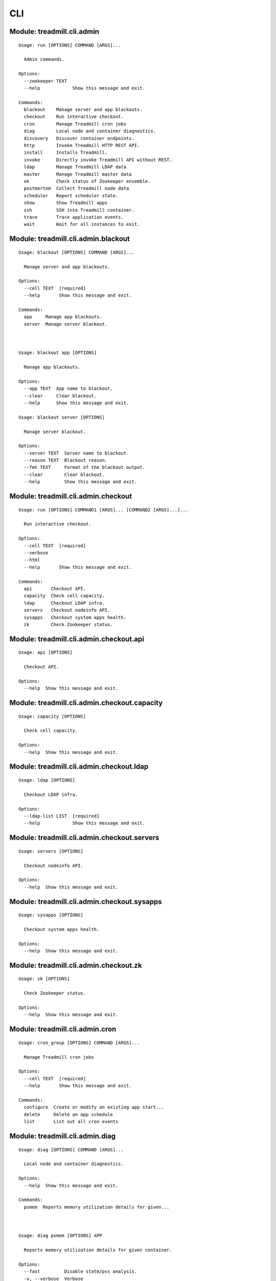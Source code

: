 .. AUTO-GENERATED FILE - DO NOT EDIT!! Use `make cli_docs`.
==============================================================
CLI
==============================================================

^^^^^^^^^^^^^^^^^^^^^^^^^^^^^^^^^^^^^^^^^^^^^^^^^^^^^^^^^^^^^^^^^^^^^^^^
Module: treadmill.cli.admin
^^^^^^^^^^^^^^^^^^^^^^^^^^^^^^^^^^^^^^^^^^^^^^^^^^^^^^^^^^^^^^^^^^^^^^^^
::

		Usage: run [OPTIONS] COMMAND [ARGS]...
		
		  Admin commands.
		
		Options:
		  --zookeeper TEXT
		  --help            Show this message and exit.
		
		Commands:
		  blackout    Manage server and app blackouts.
		  checkout    Run interactive checkout.
		  cron        Manage Treadmill cron jobs
		  diag        Local node and container diagnostics.
		  discovery   Discover container endpoints.
		  http        Invoke Treadmill HTTP REST API.
		  install     Installs Treadmill.
		  invoke      Directly invoke Treadmill API without REST.
		  ldap        Manage Treadmill LDAP data
		  master      Manage Treadmill master data
		  ok          Check status of Zookeeper ensemble.
		  postmortem  Collect Treadmill node data
		  scheduler   Report scheduler state.
		  show        Show Treadmill apps
		  ssh         SSH into Treadmill container.
		  trace       Trace application events.
		  wait        Wait for all instances to exit.

^^^^^^^^^^^^^^^^^^^^^^^^^^^^^^^^^^^^^^^^^^^^^^^^^^^^^^^^^^^^^^^^^^^^^^^^
Module: treadmill.cli.admin.blackout
^^^^^^^^^^^^^^^^^^^^^^^^^^^^^^^^^^^^^^^^^^^^^^^^^^^^^^^^^^^^^^^^^^^^^^^^
::

		Usage: blackout [OPTIONS] COMMAND [ARGS]...
		
		  Manage server and app blackouts.
		
		Options:
		  --cell TEXT  [required]
		  --help       Show this message and exit.
		
		Commands:
		  app     Manage app blackouts.
		  server  Manage server blackout.



		Usage: blackout app [OPTIONS]
		
		  Manage app blackouts.
		
		Options:
		  --app TEXT  App name to blackout.
		  --clear     Clear blackout.
		  --help      Show this message and exit.

		Usage: blackout server [OPTIONS]
		
		  Manage server blackout.
		
		Options:
		  --server TEXT  Server name to blackout.
		  --reason TEXT  Blackout reason.
		  --fmt TEXT     Format of the blackout output.
		  --clear        Clear blackout.
		  --help         Show this message and exit.

^^^^^^^^^^^^^^^^^^^^^^^^^^^^^^^^^^^^^^^^^^^^^^^^^^^^^^^^^^^^^^^^^^^^^^^^
Module: treadmill.cli.admin.checkout
^^^^^^^^^^^^^^^^^^^^^^^^^^^^^^^^^^^^^^^^^^^^^^^^^^^^^^^^^^^^^^^^^^^^^^^^
::

		Usage: run [OPTIONS] COMMAND1 [ARGS]... [COMMAND2 [ARGS]...]...
		
		  Run interactive checkout.
		
		Options:
		  --cell TEXT  [required]
		  --verbose
		  --html
		  --help       Show this message and exit.
		
		Commands:
		  api       Checkout API.
		  capacity  Check cell capacity.
		  ldap      Checkout LDAP infra.
		  servers   Checkout nodeinfo API.
		  sysapps   Checkout system apps health.
		  zk        Check Zookeeper status.

^^^^^^^^^^^^^^^^^^^^^^^^^^^^^^^^^^^^^^^^^^^^^^^^^^^^^^^^^^^^^^^^^^^^^^^^
Module: treadmill.cli.admin.checkout.api
^^^^^^^^^^^^^^^^^^^^^^^^^^^^^^^^^^^^^^^^^^^^^^^^^^^^^^^^^^^^^^^^^^^^^^^^
::

		Usage: api [OPTIONS]
		
		  Checkout API.
		
		Options:
		  --help  Show this message and exit.

^^^^^^^^^^^^^^^^^^^^^^^^^^^^^^^^^^^^^^^^^^^^^^^^^^^^^^^^^^^^^^^^^^^^^^^^
Module: treadmill.cli.admin.checkout.capacity
^^^^^^^^^^^^^^^^^^^^^^^^^^^^^^^^^^^^^^^^^^^^^^^^^^^^^^^^^^^^^^^^^^^^^^^^
::

		Usage: capacity [OPTIONS]
		
		  Check cell capacity.
		
		Options:
		  --help  Show this message and exit.

^^^^^^^^^^^^^^^^^^^^^^^^^^^^^^^^^^^^^^^^^^^^^^^^^^^^^^^^^^^^^^^^^^^^^^^^
Module: treadmill.cli.admin.checkout.ldap
^^^^^^^^^^^^^^^^^^^^^^^^^^^^^^^^^^^^^^^^^^^^^^^^^^^^^^^^^^^^^^^^^^^^^^^^
::

		Usage: ldap [OPTIONS]
		
		  Checkout LDAP infra.
		
		Options:
		  --ldap-list LIST  [required]
		  --help            Show this message and exit.

^^^^^^^^^^^^^^^^^^^^^^^^^^^^^^^^^^^^^^^^^^^^^^^^^^^^^^^^^^^^^^^^^^^^^^^^
Module: treadmill.cli.admin.checkout.servers
^^^^^^^^^^^^^^^^^^^^^^^^^^^^^^^^^^^^^^^^^^^^^^^^^^^^^^^^^^^^^^^^^^^^^^^^
::

		Usage: servers [OPTIONS]
		
		  Checkout nodeinfo API.
		
		Options:
		  --help  Show this message and exit.

^^^^^^^^^^^^^^^^^^^^^^^^^^^^^^^^^^^^^^^^^^^^^^^^^^^^^^^^^^^^^^^^^^^^^^^^
Module: treadmill.cli.admin.checkout.sysapps
^^^^^^^^^^^^^^^^^^^^^^^^^^^^^^^^^^^^^^^^^^^^^^^^^^^^^^^^^^^^^^^^^^^^^^^^
::

		Usage: sysapps [OPTIONS]
		
		  Checkout system apps health.
		
		Options:
		  --help  Show this message and exit.

^^^^^^^^^^^^^^^^^^^^^^^^^^^^^^^^^^^^^^^^^^^^^^^^^^^^^^^^^^^^^^^^^^^^^^^^
Module: treadmill.cli.admin.checkout.zk
^^^^^^^^^^^^^^^^^^^^^^^^^^^^^^^^^^^^^^^^^^^^^^^^^^^^^^^^^^^^^^^^^^^^^^^^
::

		Usage: zk [OPTIONS]
		
		  Check Zookeeper status.
		
		Options:
		  --help  Show this message and exit.

^^^^^^^^^^^^^^^^^^^^^^^^^^^^^^^^^^^^^^^^^^^^^^^^^^^^^^^^^^^^^^^^^^^^^^^^
Module: treadmill.cli.admin.cron
^^^^^^^^^^^^^^^^^^^^^^^^^^^^^^^^^^^^^^^^^^^^^^^^^^^^^^^^^^^^^^^^^^^^^^^^
::

		Usage: cron_group [OPTIONS] COMMAND [ARGS]...
		
		  Manage Treadmill cron jobs
		
		Options:
		  --cell TEXT  [required]
		  --help       Show this message and exit.
		
		Commands:
		  configure  Create or modify an existing app start...
		  delete     Delete an app schedule
		  list       List out all cron events



^^^^^^^^^^^^^^^^^^^^^^^^^^^^^^^^^^^^^^^^^^^^^^^^^^^^^^^^^^^^^^^^^^^^^^^^
Module: treadmill.cli.admin.diag
^^^^^^^^^^^^^^^^^^^^^^^^^^^^^^^^^^^^^^^^^^^^^^^^^^^^^^^^^^^^^^^^^^^^^^^^
::

		Usage: diag [OPTIONS] COMMAND [ARGS]...
		
		  Local node and container diagnostics.
		
		Options:
		  --help  Show this message and exit.
		
		Commands:
		  psmem  Reports memory utilization details for given...



		Usage: diag psmem [OPTIONS] APP
		
		  Reports memory utilization details for given container.
		
		Options:
		  --fast         Disable statm/pss analysis.
		  -v, --verbose  Verbose
		  --percent
		  --help         Show this message and exit.

^^^^^^^^^^^^^^^^^^^^^^^^^^^^^^^^^^^^^^^^^^^^^^^^^^^^^^^^^^^^^^^^^^^^^^^^
Module: treadmill.cli.admin.discovery
^^^^^^^^^^^^^^^^^^^^^^^^^^^^^^^^^^^^^^^^^^^^^^^^^^^^^^^^^^^^^^^^^^^^^^^^
::

		Usage: top [OPTIONS] APP [ENDPOINT]
		
		  Discover container endpoints.
		
		Options:
		  --cell TEXT       [required]
		  --zookeeper TEXT
		  --watch
		  --check-state
		  --separator TEXT
		  --help            Show this message and exit.

^^^^^^^^^^^^^^^^^^^^^^^^^^^^^^^^^^^^^^^^^^^^^^^^^^^^^^^^^^^^^^^^^^^^^^^^
Module: treadmill.cli.admin.http
^^^^^^^^^^^^^^^^^^^^^^^^^^^^^^^^^^^^^^^^^^^^^^^^^^^^^^^^^^^^^^^^^^^^^^^^
::

		Usage: top [OPTIONS] COMMAND [ARGS]...
		
		  Invoke Treadmill HTTP REST API.
		
		Options:
		  --cell TEXT           [required]
		  --api TEXT            API url to use.
		  --outfmt [json|yaml]
		  --help                Show this message and exit.
		
		Commands:
		  delete  REST DELETE request.
		  get     REST GET request.
		  post    REST POST request.
		  put     REST PUT request.



		Usage: top delete [OPTIONS] PATH
		
		  REST DELETE request.
		
		Options:
		  --help  Show this message and exit.

		Usage: top get [OPTIONS] PATH
		
		  REST GET request.
		
		Options:
		  --help  Show this message and exit.

		Usage: top post [OPTIONS] PATH PAYLOAD
		
		  REST POST request.
		
		Options:
		  --help  Show this message and exit.

		Usage: top put [OPTIONS] PATH PAYLOAD
		
		  REST PUT request.
		
		Options:
		  --help  Show this message and exit.

^^^^^^^^^^^^^^^^^^^^^^^^^^^^^^^^^^^^^^^^^^^^^^^^^^^^^^^^^^^^^^^^^^^^^^^^
Module: treadmill.cli.admin.install
^^^^^^^^^^^^^^^^^^^^^^^^^^^^^^^^^^^^^^^^^^^^^^^^^^^^^^^^^^^^^^^^^^^^^^^^
::

		Usage: install [OPTIONS] COMMAND [ARGS]...
		
		  Installs Treadmill.
		
		Options:
		  --install-dir TEXT          Target installation directory.  [required]
		  --cell TEXT                 [required]
		  --config PATH
		  --override KEY/VALUE PAIRS
		  --help                      Show this message and exit.
		
		Commands:
		  haproxy    Installs Treadmill haproxy.
		  master     Installs Treadmill master.
		  node       Installs Treadmill node.
		  openldap   Installs Treadmill Openldap server.
		  spawn      Installs Treadmill spawn.
		  zookeeper  Installs Treadmill master.

^^^^^^^^^^^^^^^^^^^^^^^^^^^^^^^^^^^^^^^^^^^^^^^^^^^^^^^^^^^^^^^^^^^^^^^^
Module: treadmill.cli.admin.install.haproxy
^^^^^^^^^^^^^^^^^^^^^^^^^^^^^^^^^^^^^^^^^^^^^^^^^^^^^^^^^^^^^^^^^^^^^^^^
::

		Usage: haproxy [OPTIONS]
		
		  Installs Treadmill haproxy.
		
		Options:
		  --run / --no-run
		  --help            Show this message and exit.

^^^^^^^^^^^^^^^^^^^^^^^^^^^^^^^^^^^^^^^^^^^^^^^^^^^^^^^^^^^^^^^^^^^^^^^^
Module: treadmill.cli.admin.install.master
^^^^^^^^^^^^^^^^^^^^^^^^^^^^^^^^^^^^^^^^^^^^^^^^^^^^^^^^^^^^^^^^^^^^^^^^
::

		Usage: master [OPTIONS]
		
		  Installs Treadmill master.
		
		Options:
		  --run / --no-run
		  --master-id [1|2|3]  [required]
		  --ldap-pwd TEXT      LDAP password (clear text of path to file).
		  --help               Show this message and exit.

^^^^^^^^^^^^^^^^^^^^^^^^^^^^^^^^^^^^^^^^^^^^^^^^^^^^^^^^^^^^^^^^^^^^^^^^
Module: treadmill.cli.admin.install.node
^^^^^^^^^^^^^^^^^^^^^^^^^^^^^^^^^^^^^^^^^^^^^^^^^^^^^^^^^^^^^^^^^^^^^^^^
::

		Usage: node [OPTIONS]
		
		  Installs Treadmill node.
		
		Options:
		  --run / --no-run
		  --help            Show this message and exit.

^^^^^^^^^^^^^^^^^^^^^^^^^^^^^^^^^^^^^^^^^^^^^^^^^^^^^^^^^^^^^^^^^^^^^^^^
Module: treadmill.cli.admin.install.openldap
^^^^^^^^^^^^^^^^^^^^^^^^^^^^^^^^^^^^^^^^^^^^^^^^^^^^^^^^^^^^^^^^^^^^^^^^
::

		Usage: openldap [OPTIONS]
		
		  Installs Treadmill Openldap server.
		
		Options:
		  --gssapi            use gssapi auth.
		  -p, --rootpw TEXT   password hash, generated by slappass -s <pwd>.
		  -o, --owner TEXT    root user.
		  -s, --suffix TEXT   suffix (e.g dc=example,dc=com).  [required]
		  -u, --uri TEXT      uri, e.g: ldap://...:20389  [required]
		  -m, --masters LIST  list of masters.
		  --run / --no-run
		  --help              Show this message and exit.

^^^^^^^^^^^^^^^^^^^^^^^^^^^^^^^^^^^^^^^^^^^^^^^^^^^^^^^^^^^^^^^^^^^^^^^^
Module: treadmill.cli.admin.install.spawn
^^^^^^^^^^^^^^^^^^^^^^^^^^^^^^^^^^^^^^^^^^^^^^^^^^^^^^^^^^^^^^^^^^^^^^^^
::

		Usage: spawn [OPTIONS]
		
		  Installs Treadmill spawn.
		
		Options:
		  --run / --no-run
		  --treadmill-id TEXT  Treadmill admin user.
		  --help               Show this message and exit.

^^^^^^^^^^^^^^^^^^^^^^^^^^^^^^^^^^^^^^^^^^^^^^^^^^^^^^^^^^^^^^^^^^^^^^^^
Module: treadmill.cli.admin.install.zookeeper
^^^^^^^^^^^^^^^^^^^^^^^^^^^^^^^^^^^^^^^^^^^^^^^^^^^^^^^^^^^^^^^^^^^^^^^^
::

		Usage: zookeeper [OPTIONS]
		
		  Installs Treadmill master.
		
		Options:
		  --run / --no-run
		  --master-id [1|2|3]  [required]
		  --help               Show this message and exit.

^^^^^^^^^^^^^^^^^^^^^^^^^^^^^^^^^^^^^^^^^^^^^^^^^^^^^^^^^^^^^^^^^^^^^^^^
Module: treadmill.cli.admin.invoke
^^^^^^^^^^^^^^^^^^^^^^^^^^^^^^^^^^^^^^^^^^^^^^^^^^^^^^^^^^^^^^^^^^^^^^^^
::

		Usage: invoke [OPTIONS] COMMAND [ARGS]...
		
		  Directly invoke Treadmill API without REST.
		
		Options:
		  --authz TEXT
		  --cell TEXT   [required]
		  --help        Show this message and exit.
		
		Commands:
		  allocation      Treadmill Allocation REST api.
		  api_lookup      Treadmill API lookup API.
		  app             Treadmill App REST api.
		  app_group       Treadmill AppGroup REST api.
		  app_monitor     Treadmill AppMonitor REST api.
		  cell            Treadmill Cell REST api.
		  cloud_host      Treadmill Cloud Host REST API.
		  cron            Treadmill Cron REST api.
		  dns             Treadmill DNS REST api.
		  identity_group  Treadmill Identity Group REST api.
		  instance        Treadmill Instance REST api.
		  local           Treadmill Local REST api.
		  nodeinfo        Treadmill Local REST api.
		  server          Treadmill Server REST api.
		  tenant          Treadmill Tenant REST api.



		Usage: invoke allocation [OPTIONS] COMMAND [ARGS]...
		
		  Treadmill Allocation REST api.
		
		Options:
		  --help  Show this message and exit.
		
		Commands:
		  assignment   Assignment API.
		  create       Create allocation.
		  delete       Delete allocation.
		  get          Get allocation configuration.
		  list         List allocations.
		  reservation  Reservation API.
		  update       Update allocation.

		Usage: invoke api_lookup [OPTIONS] COMMAND [ARGS]...
		
		  Treadmill API lookup API.
		
		Options:
		  --help  Show this message and exit.
		
		Commands:
		  adminapi  Treadmill Admin API Lookup API
		  cellapi   Treadmill Cell API Lookup API
		  get       No get method
		  list      Constructs a command handler.
		  stateapi  Treadmill State API Lookup API
		  wsapi     Treadmill WS API Lookup API

		Usage: invoke app [OPTIONS] COMMAND [ARGS]...
		
		  Treadmill App REST api.
		
		Options:
		  --help  Show this message and exit.
		
		Commands:
		  create  Create (configure) application.
		  delete  Delete configured application.
		  get     Get application configuration.
		  list    List configured applications.
		  update  Update application configuration.

		Usage: invoke app_group [OPTIONS] COMMAND [ARGS]...
		
		  Treadmill AppGroup REST api.
		
		Options:
		  --help  Show this message and exit.
		
		Commands:
		  create  Create (configure) application.
		  delete  Delete configured application.
		  get     Get application configuration.
		  list    List configured applications.
		  update  Update application configuration.

		Usage: invoke app_monitor [OPTIONS] COMMAND [ARGS]...
		
		  Treadmill AppMonitor REST api.
		
		Options:
		  --help  Show this message and exit.
		
		Commands:
		  create  Create (configure) application monitor.
		  delete  Delete configured application monitor.
		  get     Get application monitor configuration.
		  list    List configured monitors.
		  update  Update application configuration.

		Usage: invoke cell [OPTIONS] COMMAND [ARGS]...
		
		  Treadmill Cell REST api.
		
		Options:
		  --help  Show this message and exit.
		
		Commands:
		  create  Create cell.
		  delete  Delete cell.
		  get     Get cell configuration.
		  list    List cells.
		  update  Update cell.

		Usage: invoke cloud_host [OPTIONS] COMMAND [ARGS]...
		
		  Treadmill Cloud Host REST API.
		
		Options:
		  --help  Show this message and exit.
		
		Commands:
		  create  Constructs a command handler.
		  delete  Constructs a command handler.

		Usage: invoke cron [OPTIONS] COMMAND [ARGS]...
		
		  Treadmill Cron REST api.
		
		Options:
		  --help  Show this message and exit.
		
		Commands:
		  create     Create (configure) instance.
		  delete     Delete configured instance.
		  get        Get instance configuration.
		  list       List configured instances.
		  scheduler  Lazily get scheduler
		  update     Update instance configuration.

		Usage: invoke dns [OPTIONS] COMMAND [ARGS]...
		
		  Treadmill DNS REST api.
		
		Options:
		  --help  Show this message and exit.
		
		Commands:
		  get   Get DNS server entry
		  list  List DNS servers

		Usage: invoke identity_group [OPTIONS] COMMAND [ARGS]...
		
		  Treadmill Identity Group REST api.
		
		Options:
		  --help  Show this message and exit.
		
		Commands:
		  create  Create (configure) application group.
		  delete  Delete configured application group.
		  get     Get application group configuration.
		  list    List configured identity groups.
		  update  Update application configuration.

		Usage: invoke instance [OPTIONS] COMMAND [ARGS]...
		
		  Treadmill Instance REST api.
		
		Options:
		  --help  Show this message and exit.
		
		Commands:
		  create  Create (configure) instance.
		  delete  Delete configured instance.
		  get     Get instance configuration.
		  list    List configured instances.
		  update  Update instance configuration.

		Usage: invoke local [OPTIONS] COMMAND [ARGS]...
		
		  Treadmill Local REST api.
		
		Options:
		  --help  Show this message and exit.
		
		Commands:
		  archive  Access to archive files.
		  get      Get instance info.
		  list     List all instances on the node.
		  log      Access to log files.
		  metrics  Acess to the locally gathered metrics.

		Usage: invoke nodeinfo [OPTIONS] COMMAND [ARGS]...
		
		  Treadmill Local REST api.
		
		Options:
		  --help  Show this message and exit.
		
		Commands:
		  get  Get hostname nodeinfo endpoint info.

		Usage: invoke server [OPTIONS] COMMAND [ARGS]...
		
		  Treadmill Server REST api.
		
		Options:
		  --help  Show this message and exit.
		
		Commands:
		  create  Create server.
		  delete  Delete server.
		  get     Get server configuration.
		  list    List servers by cell and/or features.
		  update  Update server.

		Usage: invoke tenant [OPTIONS] COMMAND [ARGS]...
		
		  Treadmill Tenant REST api.
		
		Options:
		  --help  Show this message and exit.
		
		Commands:
		  create  Create tenant.
		  delete  Delete tenant.
		  get     Get tenant configuration.
		  list    List tenants.
		  update  Update tenant.



		Usage: allocation assignment [OPTIONS] COMMAND [ARGS]...
		
		  Assignment API.
		
		Options:
		  --help  Show this message and exit.
		
		Commands:
		  create  Create assignment.
		  delete  Delete assignment.
		  get     Get assignment configuration.
		  update  Update assignment.

		Usage: allocation create [OPTIONS] RSRC_ID RSRC
		
		  Create allocation.
		
		Options:
		  --help  Show this message and exit.

		Usage: allocation delete [OPTIONS] RSRC_ID
		
		  Delete allocation.
		
		Options:
		  --help  Show this message and exit.

		Usage: allocation get [OPTIONS] RSRC_ID
		
		  Get allocation configuration.
		
		Options:
		  --help  Show this message and exit.

		Usage: allocation list [OPTIONS]
		
		  List allocations.
		
		Options:
		  --tenant_id TEXT
		  --help            Show this message and exit.

		Usage: allocation reservation [OPTIONS] COMMAND [ARGS]...
		
		  Reservation API.
		
		Options:
		  --help  Show this message and exit.
		
		Commands:
		  create  Create reservation.
		  delete  Delete reservation.
		  get     Get reservation configuration.
		  update  Create reservation.

		Usage: allocation update [OPTIONS] RSRC_ID RSRC
		
		  Update allocation.
		
		Options:
		  --help  Show this message and exit.



		Usage: assignment create [OPTIONS] RSRC_ID RSRC
		
		  Create assignment.
		
		Options:
		  --help  Show this message and exit.

		Usage: assignment delete [OPTIONS] RSRC_ID
		
		  Delete assignment.
		
		Options:
		  --help  Show this message and exit.

		Usage: assignment get [OPTIONS] RSRC_ID
		
		  Get assignment configuration.
		
		Options:
		  --help  Show this message and exit.

		Usage: assignment update [OPTIONS] RSRC_ID RSRC
		
		  Update assignment.
		
		Options:
		  --help  Show this message and exit.



		Usage: reservation create [OPTIONS] RSRC_ID RSRC
		
		  Create reservation.
		
		Options:
		  --help  Show this message and exit.

		Usage: reservation delete [OPTIONS] RSRC_ID
		
		  Delete reservation.
		
		Options:
		  --help  Show this message and exit.

		Usage: reservation get [OPTIONS] RSRC_ID
		
		  Get reservation configuration.
		
		Options:
		  --help  Show this message and exit.

		Usage: reservation update [OPTIONS] RSRC_ID RSRC
		
		  Create reservation.
		
		Options:
		  --help  Show this message and exit.



		Usage: api_lookup adminapi [OPTIONS] COMMAND [ARGS]...
		
		  Treadmill Admin API Lookup API
		
		Options:
		  --help  Show this message and exit.
		
		Commands:
		  get   Get Admin API SRV records
		  list  Constructs a command handler.

		Usage: api_lookup cellapi [OPTIONS] COMMAND [ARGS]...
		
		  Treadmill Cell API Lookup API
		
		Options:
		  --help  Show this message and exit.
		
		Commands:
		  get   Get Cell API SRV records for given cell
		  list  Constructs a command handler.

		Usage: api_lookup get [OPTIONS]
		
		  No get method
		
		Options:
		  --help  Show this message and exit.

		Usage: api_lookup list [OPTIONS]
		
		  Constructs a command handler.
		
		Options:
		  --help  Show this message and exit.

		Usage: api_lookup stateapi [OPTIONS] COMMAND [ARGS]...
		
		  Treadmill State API Lookup API
		
		Options:
		  --help  Show this message and exit.
		
		Commands:
		  get   Get State API SRV records for given cell
		  list  Constructs a command handler.

		Usage: api_lookup wsapi [OPTIONS] COMMAND [ARGS]...
		
		  Treadmill WS API Lookup API
		
		Options:
		  --help  Show this message and exit.
		
		Commands:
		  get   Get WS API SRV records for given cell
		  list  Constructs a command handler.



		Usage: adminapi get [OPTIONS]
		
		  Get Admin API SRV records
		
		Options:
		  --help  Show this message and exit.

		Usage: adminapi list [OPTIONS]
		
		  Constructs a command handler.
		
		Options:
		  --help  Show this message and exit.



		Usage: cellapi get [OPTIONS] CELL_NAME
		
		  Get Cell API SRV records for given cell
		
		Options:
		  --help  Show this message and exit.

		Usage: cellapi list [OPTIONS]
		
		  Constructs a command handler.
		
		Options:
		  --help  Show this message and exit.



		Usage: stateapi get [OPTIONS] CELL_NAME
		
		  Get State API SRV records for given cell
		
		Options:
		  --help  Show this message and exit.

		Usage: stateapi list [OPTIONS]
		
		  Constructs a command handler.
		
		Options:
		  --help  Show this message and exit.



		Usage: wsapi get [OPTIONS] CELL_NAME
		
		  Get WS API SRV records for given cell
		
		Options:
		  --help  Show this message and exit.

		Usage: wsapi list [OPTIONS]
		
		  Constructs a command handler.
		
		Options:
		  --help  Show this message and exit.



		Usage: app create [OPTIONS] RSRC_ID RSRC
		
		  Create (configure) application.
		
		Options:
		  --help  Show this message and exit.

		Usage: app delete [OPTIONS] RSRC_ID
		
		  Delete configured application.
		
		Options:
		  --help  Show this message and exit.

		Usage: app get [OPTIONS] RSRC_ID
		
		  Get application configuration.
		
		Options:
		  --help  Show this message and exit.

		Usage: app list [OPTIONS]
		
		  List configured applications.
		
		Options:
		  --match TEXT
		  --help        Show this message and exit.

		Usage: app update [OPTIONS] RSRC_ID RSRC
		
		  Update application configuration.
		
		Options:
		  --help  Show this message and exit.



		Usage: app_group create [OPTIONS] RSRC_ID RSRC
		
		  Create (configure) application.
		
		Options:
		  --help  Show this message and exit.

		Usage: app_group delete [OPTIONS] RSRC_ID
		
		  Delete configured application.
		
		Options:
		  --help  Show this message and exit.

		Usage: app_group get [OPTIONS] RSRC_ID
		
		  Get application configuration.
		
		Options:
		  --help  Show this message and exit.

		Usage: app_group list [OPTIONS]
		
		  List configured applications.
		
		Options:
		  --match TEXT
		  --help        Show this message and exit.

		Usage: app_group update [OPTIONS] RSRC_ID RSRC
		
		  Update application configuration.
		
		Options:
		  --help  Show this message and exit.



		Usage: app_monitor create [OPTIONS] RSRC_ID RSRC
		
		  Create (configure) application monitor.
		
		Options:
		  --help  Show this message and exit.

		Usage: app_monitor delete [OPTIONS] RSRC_ID
		
		  Delete configured application monitor.
		
		Options:
		  --help  Show this message and exit.

		Usage: app_monitor get [OPTIONS] RSRC_ID
		
		  Get application monitor configuration.
		
		Options:
		  --help  Show this message and exit.

		Usage: app_monitor list [OPTIONS]
		
		  List configured monitors.
		
		Options:
		  --match TEXT
		  --help        Show this message and exit.

		Usage: app_monitor update [OPTIONS] RSRC_ID RSRC
		
		  Update application configuration.
		
		Options:
		  --help  Show this message and exit.



		Usage: cell create [OPTIONS] RSRC_ID RSRC
		
		  Create cell.
		
		Options:
		  --help  Show this message and exit.

		Usage: cell delete [OPTIONS] RSRC_ID
		
		  Delete cell.
		
		Options:
		  --help  Show this message and exit.

		Usage: cell get [OPTIONS] RSRC_ID
		
		  Get cell configuration.
		
		Options:
		  --help  Show this message and exit.

		Usage: cell list [OPTIONS]
		
		  List cells.
		
		Options:
		  --help  Show this message and exit.

		Usage: cell update [OPTIONS] RSRC_ID RSRC
		
		  Update cell.
		
		Options:
		  --help  Show this message and exit.



		Usage: cloud_host create [OPTIONS] HOSTNAME
		
		  Constructs a command handler.
		
		Options:
		  --help  Show this message and exit.

		Usage: cloud_host delete [OPTIONS] HOSTNAME
		
		  Constructs a command handler.
		
		Options:
		  --help  Show this message and exit.



		Usage: cron create [OPTIONS] RSRC_ID RSRC
		
		  Create (configure) instance.
		
		Options:
		  --help  Show this message and exit.

		Usage: cron delete [OPTIONS] RSRC_ID
		
		  Delete configured instance.
		
		Options:
		  --help  Show this message and exit.

		Usage: cron get [OPTIONS] RSRC_ID
		
		  Get instance configuration.
		
		Options:
		  --help  Show this message and exit.

		Usage: cron list [OPTIONS]
		
		  List configured instances.
		
		Options:
		  --match TEXT
		  --help        Show this message and exit.

		Usage: cron scheduler [OPTIONS]
		
		  Lazily get scheduler
		
		Options:
		  --help  Show this message and exit.

		Usage: cron update [OPTIONS] RSRC_ID RSRC
		
		  Update instance configuration.
		
		Options:
		  --help  Show this message and exit.



		Usage: dns get [OPTIONS] RSRC_ID
		
		  Get DNS server entry
		
		Options:
		  --help  Show this message and exit.

		Usage: dns list [OPTIONS]
		
		  List DNS servers
		
		Options:
		  --help  Show this message and exit.



		Usage: identity_group create [OPTIONS] RSRC_ID RSRC
		
		  Create (configure) application group.
		
		Options:
		  --help  Show this message and exit.

		Usage: identity_group delete [OPTIONS] RSRC_ID
		
		  Delete configured application group.
		
		Options:
		  --help  Show this message and exit.

		Usage: identity_group get [OPTIONS] RSRC_ID
		
		  Get application group configuration.
		
		Options:
		  --help  Show this message and exit.

		Usage: identity_group list [OPTIONS]
		
		  List configured identity groups.
		
		Options:
		  --match TEXT
		  --help        Show this message and exit.

		Usage: identity_group update [OPTIONS] RSRC_ID RSRC
		
		  Update application configuration.
		
		Options:
		  --help  Show this message and exit.



		Usage: instance create [OPTIONS] RSRC_ID RSRC
		
		  Create (configure) instance.
		
		Options:
		  --count INTEGER
		  --help           Show this message and exit.

		Usage: instance delete [OPTIONS] RSRC_ID
		
		  Delete configured instance.
		
		Options:
		  --help  Show this message and exit.

		Usage: instance get [OPTIONS] RSRC_ID
		
		  Get instance configuration.
		
		Options:
		  --help  Show this message and exit.

		Usage: instance list [OPTIONS]
		
		  List configured instances.
		
		Options:
		  --match TEXT
		  --help        Show this message and exit.

		Usage: instance update [OPTIONS] RSRC_ID RSRC
		
		  Update instance configuration.
		
		Options:
		  --help  Show this message and exit.



		Usage: local archive [OPTIONS] COMMAND [ARGS]...
		
		  Access to archive files.
		
		Options:
		  --help  Show this message and exit.
		
		Commands:
		  get  Get log file.

		Usage: local get [OPTIONS] UNIQID
		
		  Get instance info.
		
		Options:
		  --help  Show this message and exit.

		Usage: local list [OPTIONS]
		
		  List all instances on the node.
		
		Options:
		  --inc_svc BOOLEAN
		  --state TEXT
		  --help             Show this message and exit.

		Usage: local log [OPTIONS] COMMAND [ARGS]...
		
		  Access to log files.
		
		Options:
		  --help  Show this message and exit.
		
		Commands:
		  _get_logfile  Return the corresponding log file.
		  get           Get log file.
		  tm_env        Lazy instantiate app environment.

		Usage: local metrics [OPTIONS] COMMAND [ARGS]...
		
		  Acess to the locally gathered metrics.
		
		Options:
		  --help  Show this message and exit.
		
		Commands:
		  _app_rrd_file   Return an application's rrd file.
		  _core_rrd_file  Return the given service's rrd file.
		  _get_rrd_file   Return the rrd file path of an app or a core...
		  _metrics_fpath  Return the rrd metrics file's full path.
		  _remove_ext     Returns the basename of a file and removes...
		  _unpack_id      Decompose resource_id to a dictionary.
		  file_path       Return the rrd metrics file path.
		  get             Return the rrd metrics.
		  tm_env          Lazy instantiate app environment.



		Usage: archive get [OPTIONS] ARCHIVE_ID
		
		  Get log file.
		
		Options:
		  --help  Show this message and exit.



		Usage: log _get_logfile [OPTIONS] SELF INSTANCE UNIQ LOGTYPE COMPONENT
		
		  Return the corresponding log file.
		
		Options:
		  --help  Show this message and exit.

		Usage: log get [OPTIONS] SELF LOG_ID
		
		  Get log file.
		
		Options:
		  --order TEXT
		  --limit TEXT
		  --start INTEGER
		  --help           Show this message and exit.

		Usage: log tm_env [OPTIONS]
		
		  Lazy instantiate app environment.
		
		Options:
		  --_metrics_api TEXT
		  --help               Show this message and exit.



		Usage: metrics _app_rrd_file [OPTIONS] SELF APP UNIQ
		
		  Return an application's rrd file.
		
		Options:
		  --arch_extract BOOLEAN
		  --help                  Show this message and exit.

		Usage: metrics _core_rrd_file [OPTIONS] SELF SERVICE
		
		  Return the given service's rrd file.
		
		Options:
		  --help  Show this message and exit.

		Usage: metrics _get_rrd_file [OPTIONS] SELF
		
		  Return the rrd file path of an app or a core service.
		
		Options:
		  --arch_extract BOOLEAN
		  --uniq TEXT
		  --app TEXT
		  --service TEXT
		  --help                  Show this message and exit.

		Usage: metrics _metrics_fpath [OPTIONS] SELF
		
		  Return the rrd metrics file's full path.
		
		Options:
		  --uniq TEXT
		  --app TEXT
		  --service TEXT
		  --help          Show this message and exit.

		Usage: metrics _remove_ext [OPTIONS] SELF FNAME
		
		  Returns the basename of a file and removes the extension as well.
		
		Options:
		  --extension TEXT
		  --help            Show this message and exit.

		Usage: metrics _unpack_id [OPTIONS] SELF RSRC_ID
		
		  Decompose resource_id to a dictionary.
		
		  Unpack the (core) service name or the application name and "uniq name" from
		  rsrc_id to a dictionary.
		
		Options:
		  --help  Show this message and exit.

		Usage: metrics file_path [OPTIONS] SELF RSRC_ID
		
		  Return the rrd metrics file path.
		
		Options:
		  --help  Show this message and exit.

		Usage: metrics get [OPTIONS] SELF RSRC_ID TIMEFRAME
		
		  Return the rrd metrics.
		
		Options:
		  --as_json BOOLEAN
		  --help             Show this message and exit.

		Usage: metrics tm_env [OPTIONS]
		
		  Lazy instantiate app environment.
		
		Options:
		  --_metrics_api TEXT
		  --help               Show this message and exit.



		Usage: nodeinfo get [OPTIONS] HOSTNAME
		
		  Get hostname nodeinfo endpoint info.
		
		Options:
		  --help  Show this message and exit.



		Usage: server create [OPTIONS] RSRC_ID RSRC
		
		  Create server.
		
		Options:
		  --help  Show this message and exit.

		Usage: server delete [OPTIONS] RSRC_ID
		
		  Delete server.
		
		Options:
		  --help  Show this message and exit.

		Usage: server get [OPTIONS] RSRC_ID
		
		  Get server configuration.
		
		Options:
		  --help  Show this message and exit.

		Usage: server list [OPTIONS]
		
		  List servers by cell and/or features.
		
		Options:
		  --partition TEXT
		  --cell TEXT
		  --help            Show this message and exit.

		Usage: server update [OPTIONS] RSRC_ID RSRC
		
		  Update server.
		
		Options:
		  --help  Show this message and exit.



		Usage: tenant create [OPTIONS] RSRC_ID RSRC
		
		  Create tenant.
		
		Options:
		  --help  Show this message and exit.

		Usage: tenant delete [OPTIONS] RSRC_ID
		
		  Delete tenant.
		
		Options:
		  --help  Show this message and exit.

		Usage: tenant get [OPTIONS] RSRC_ID
		
		  Get tenant configuration.
		
		Options:
		  --help  Show this message and exit.

		Usage: tenant list [OPTIONS]
		
		  List tenants.
		
		Options:
		  --help  Show this message and exit.

		Usage: tenant update [OPTIONS] RSRC_ID RSRC
		
		  Update tenant.
		
		Options:
		  --help  Show this message and exit.

^^^^^^^^^^^^^^^^^^^^^^^^^^^^^^^^^^^^^^^^^^^^^^^^^^^^^^^^^^^^^^^^^^^^^^^^
Module: treadmill.cli.admin.ldap
^^^^^^^^^^^^^^^^^^^^^^^^^^^^^^^^^^^^^^^^^^^^^^^^^^^^^^^^^^^^^^^^^^^^^^^^
::

		Usage: ldap_group [OPTIONS] COMMAND [ARGS]...
		
		  Manage Treadmill LDAP data
		
		Options:
		  --help  Show this message and exit.
		
		Commands:
		  allocation  Manage allocations
		  app         Manage applications
		  app-group   Manage App Groups
		  cell        Manage cell configuration
		  direct      Direct access to LDAP data
		  dns         Manage Critical DNS server configuration
		  init        Initializes the LDAP directory structure
		  partition   Manage partitions
		  schema      View or update LDAP schema
		  server      Manage server configuration
		  tenant      Manage tenants



		Usage: ldap_group allocation [OPTIONS] COMMAND [ARGS]...
		
		  Manage allocations
		
		Options:
		  --help  Show this message and exit.
		
		Commands:
		  assign     Manage application assignments
		  configure  Create, get or modify allocation...
		  delete     Delete an allocation
		  list       List configured allocations
		  reserve    Reserve capacity on a given cell

		Usage: ldap_group app [OPTIONS] COMMAND [ARGS]...
		
		  Manage applications
		
		Options:
		  --help  Show this message and exit.
		
		Commands:
		  configure  Create, get or modify an app configuration
		  delete     Delete applicaiton
		  list       List configured applicaitons

		Usage: ldap_group app-group [OPTIONS] COMMAND [ARGS]...
		
		  Manage App Groups
		
		Options:
		  --help  Show this message and exit.
		
		Commands:
		  cells      Add or remove cells from the app-group
		  configure  Create, get or modify an App Group
		  delete     Delete an App Group entry
		  get        Get an App Group entry
		  list       List App Group entries

		Usage: ldap_group cell [OPTIONS] COMMAND [ARGS]...
		
		  Manage cell configuration
		
		Options:
		  --help  Show this message and exit.
		
		Commands:
		  configure  Create, get or modify cell configuration
		  delete     Delete a cell
		  insert     Add master server to a cell
		  list       Displays master servers
		  remove     Remove master server from a cell

		Usage: ldap_group direct [OPTIONS] COMMAND [ARGS]...
		
		  Direct access to LDAP data
		
		Options:
		  --help  Show this message and exit.
		
		Commands:
		  delete  Delete LDAP object by DN
		  get     List all defined DNs
		  list    List all defined DNs

		Usage: ldap_group dns [OPTIONS] COMMAND [ARGS]...
		
		  Manage Critical DNS server configuration
		
		Options:
		  --help  Show this message and exit.
		
		Commands:
		  configure  Create, get or modify Critical DNS quorum
		  delete     Delete Critical DNS server
		  list       Displays Critical DNS servers list

		Usage: ldap_group init [OPTIONS]
		
		  Initializes the LDAP directory structure
		
		Options:
		  --help  Show this message and exit.

		Usage: ldap_group partition [OPTIONS] COMMAND [ARGS]...
		
		  Manage partitions
		
		Options:
		  --cell TEXT  [required]
		  --help       Show this message and exit.
		
		Commands:
		  configure  Create, get or modify partition configuration
		  delete     Delete a partition
		  list       List partitions

		Usage: ldap_group schema [OPTIONS]
		
		  View or update LDAP schema
		
		Options:
		  -u, --update  Refresh LDAP schema.
		  --help        Show this message and exit.

		Usage: ldap_group server [OPTIONS] COMMAND [ARGS]...
		
		  Manage server configuration
		
		Options:
		  --help  Show this message and exit.
		
		Commands:
		  configure  Create, get or modify server configuration
		  delete     Delete server(s)
		  list       List servers

		Usage: ldap_group tenant [OPTIONS] COMMAND [ARGS]...
		
		  Manage tenants
		
		Options:
		  --help  Show this message and exit.
		
		Commands:
		  configure  Create, get or modify tenant configuration
		  delete     Delete a tenant
		  list       List configured tenants



		Usage: allocation assign [OPTIONS] ALLOCATION
		
		  Manage application assignments
		
		Options:
		  --pattern TEXT      Application name pattern.  [required]
		  --priority INTEGER  Assigned priority.  [required]
		  --cell TEXT         Cell.  [required]
		  --delete            Delete assignment.
		  --help              Show this message and exit.

		Usage: allocation configure [OPTIONS] ALLOCATION
		
		  Create, get or modify allocation configuration
		
		Options:
		  -e, --environment [dev|qa|uat|prod]
		                                  Environment
		  --help                          Show this message and exit.

		Usage: allocation delete [OPTIONS] ALLOCATION
		
		  Delete an allocation
		
		Options:
		  --help  Show this message and exit.

		Usage: allocation list [OPTIONS]
		
		  List configured allocations
		
		Options:
		  --help  Show this message and exit.

		Usage: allocation reserve [OPTIONS] ALLOCATION
		
		  Reserve capacity on a given cell
		
		Options:
		  -m, --memory TEXT            Memory.
		  -c, --cpu TEXT               CPU.
		  -d, --disk TEXT              Disk.
		  -r, --rank INTEGER           Rank.
		  -u, --max-utilization FLOAT  Max utilization.
		  -t, --traits LIST            Allocation traits
		  -p, --partition TEXT         Allocation partition
		  --cell TEXT                  Cell.  [required]
		  --help                       Show this message and exit.



		Usage: app configure [OPTIONS] APP
		
		  Create, get or modify an app configuration
		
		Options:
		  -m, --manifest PATH  Application manifest.
		  --help               Show this message and exit.

		Usage: app delete [OPTIONS] APP
		
		  Delete applicaiton
		
		Options:
		  --help  Show this message and exit.

		Usage: app list [OPTIONS]
		
		  List configured applicaitons
		
		Options:
		  --help  Show this message and exit.



		Usage: app-group cells [OPTIONS] NAME
		
		  Add or remove cells from the app-group
		
		Options:
		  --add LIST     Cells to to add.
		  --remove LIST  Cells to to remove.
		  --help         Show this message and exit.

		Usage: app-group configure [OPTIONS] NAME
		
		  Create, get or modify an App Group
		
		Options:
		  --group-type TEXT  App group type
		  --cell LIST        Cell app pattern could be in; comma separated list of cells
		  --pattern TEXT     App pattern
		  --endpoints LIST   App group endpoints, comma separated list.
		  --data LIST        App group specific data as key=value comma separated list
		  --help             Show this message and exit.

		Usage: app-group delete [OPTIONS] NAME
		
		  Delete an App Group entry
		
		Options:
		  --help  Show this message and exit.

		Usage: app-group get [OPTIONS] NAME
		
		  Get an App Group entry
		
		Options:
		  --help  Show this message and exit.

		Usage: app-group list [OPTIONS]
		
		  List App Group entries
		
		Options:
		  --help  Show this message and exit.



		Usage: cell configure [OPTIONS] CELL
		
		  Create, get or modify cell configuration
		
		Options:
		  -v, --version TEXT       Version.
		  -r, --root TEXT          Distro root.
		  -l, --location TEXT      Cell location.
		  -u, --username TEXT      Cell proid account.
		  --archive-server TEXT    Archive server.
		  --archive-username TEXT  Archive username.
		  --ssq-namespace TEXT     SSQ namespace.
		  -d, --data PATH          Cell specific data in YAML
		  -m, --manifest PATH      Load cell from manifest file.
		  --help                   Show this message and exit.

		Usage: cell delete [OPTIONS] CELL
		
		  Delete a cell
		
		Options:
		  --help  Show this message and exit.

		Usage: cell insert [OPTIONS] CELL
		
		  Add master server to a cell
		
		Options:
		  --idx [1|2|3|4|5]            Master index.  [required]
		  --hostname TEXT              Master hostname.  [required]
		  --client-port INTEGER        Zookeeper client port.  [required]
		  --kafka-client-port INTEGER  Kafka client port.
		  --jmx-port INTEGER           Zookeeper jmx port.
		  --followers-port INTEGER     Zookeeper followers port.
		  --election-port INTEGER      Zookeeper election port.
		  --help                       Show this message and exit.

		Usage: cell list [OPTIONS]
		
		  Displays master servers
		
		Options:
		  --help  Show this message and exit.

		Usage: cell remove [OPTIONS] CELL
		
		  Remove master server from a cell
		
		Options:
		  --idx [1|2|3]  Master index.  [required]
		  --help         Show this message and exit.



		Usage: direct delete [OPTIONS] REC_DN
		
		  Delete LDAP object by DN
		
		Options:
		  --help  Show this message and exit.

		Usage: direct get [OPTIONS] REC_DN
		
		  List all defined DNs
		
		Options:
		  -c, --cls TEXT    Object class  [required]
		  -a, --attrs LIST  Addition attributes
		  --help            Show this message and exit.

		Usage: direct list [OPTIONS]
		
		  List all defined DNs
		
		Options:
		  --root TEXT  Search root.
		  --help       Show this message and exit.



		Usage: dns configure [OPTIONS] NAME
		
		  Create, get or modify Critical DNS quorum
		
		Options:
		  --server LIST        Server name
		  -m, --manifest PATH  Load DNS from manifest file  [required]
		  --help               Show this message and exit.

		Usage: dns delete [OPTIONS] NAME
		
		  Delete Critical DNS server
		
		Options:
		  --help  Show this message and exit.

		Usage: dns list [OPTIONS] [NAME]
		
		  Displays Critical DNS servers list
		
		Options:
		  --server TEXT  List servers matching this name
		  --help         Show this message and exit.



		Usage: partition configure [OPTIONS] LABEL
		
		  Create, get or modify partition configuration
		
		Options:
		  -m, --memory TEXT          Memory.
		  -c, --cpu TEXT             CPU.
		  -d, --disk TEXT            Disk.
		  -t, --down-threshold TEXT  Down threshold.
		  --help                     Show this message and exit.

		Usage: partition delete [OPTIONS] LABEL
		
		  Delete a partition
		
		Options:
		  --help  Show this message and exit.

		Usage: partition list [OPTIONS]
		
		  List partitions
		
		Options:
		  --help  Show this message and exit.



		Usage: server configure [OPTIONS] SERVER
		
		  Create, get or modify server configuration
		
		Options:
		  -c, --cell TEXT       Treadmll cell
		  -t, --traits TEXT     List of server traits
		  -p, --partition TEXT  Server partition
		  -d, --data LIST       Server specific data as key=value comma separated list
		  --help                Show this message and exit.

		Usage: server delete [OPTIONS] [SERVERS]...
		
		  Delete server(s)
		
		Options:
		  --help  Show this message and exit.

		Usage: server list [OPTIONS]
		
		  List servers
		
		Options:
		  -c, --cell TEXT       Treadmll cell.
		  -t, --traits TEXT     List of server traits
		  -p, --partition TEXT  Server partition
		  --help                Show this message and exit.



		Usage: tenant configure [OPTIONS] TENANT
		
		  Create, get or modify tenant configuration
		
		Options:
		  -s, --system INTEGER  System eon id
		  --help                Show this message and exit.

		Usage: tenant delete [OPTIONS] TENANT
		
		  Delete a tenant
		
		Options:
		  --help  Show this message and exit.

		Usage: tenant list [OPTIONS]
		
		  List configured tenants
		
		Options:
		  --help  Show this message and exit.

^^^^^^^^^^^^^^^^^^^^^^^^^^^^^^^^^^^^^^^^^^^^^^^^^^^^^^^^^^^^^^^^^^^^^^^^
Module: treadmill.cli.admin.master
^^^^^^^^^^^^^^^^^^^^^^^^^^^^^^^^^^^^^^^^^^^^^^^^^^^^^^^^^^^^^^^^^^^^^^^^
::

		Usage: master_group [OPTIONS] COMMAND [ARGS]...
		
		  Manage Treadmill master data
		
		Options:
		  --cell TEXT       [required]
		  --zookeeper TEXT
		  --help            Show this message and exit.
		
		Commands:
		  app             Manage app configuration
		  bucket          Manage Treadmill bucket configuration
		  cell            Manage top level cell configuration
		  identity-group  Manage identity group configuration
		  monitor         Manage app monitors configuration
		  server          Manage server configuration



		Usage: master_group app [OPTIONS] COMMAND [ARGS]...
		
		  Manage app configuration
		
		Options:
		  --help  Show this message and exit.
		
		Commands:
		  configure  View app instance configuration
		  delete     Deletes (unschedules) the app by pattern
		  list       List apps
		  schedule   Schedule app(s) on the cell master

		Usage: master_group bucket [OPTIONS] COMMAND [ARGS]...
		
		  Manage Treadmill bucket configuration
		
		Options:
		  --help  Show this message and exit.
		
		Commands:
		  configure  Create, get or modify bucket configuration
		  delete     Delete bucket
		  list       Delete bucket

		Usage: master_group cell [OPTIONS] COMMAND [ARGS]...
		
		  Manage top level cell configuration
		
		Options:
		  --help  Show this message and exit.
		
		Commands:
		  insert  Add top level bucket to the cell
		  list    List top level bucket in the cell
		  remove  Remove top level bucket to the cell

		Usage: master_group identity-group [OPTIONS] COMMAND [ARGS]...
		
		  Manage identity group configuration
		
		Options:
		  --help  Show this message and exit.
		
		Commands:
		  configure  Create, get or modify identity group...
		  delete     Deletes identity group
		  list       List all configured identity groups

		Usage: master_group monitor [OPTIONS] COMMAND [ARGS]...
		
		  Manage app monitors configuration
		
		Options:
		  --help  Show this message and exit.
		
		Commands:
		  configure  Create, get or modify an app monitor...
		  delete     Deletes app monitor
		  list       List all configured monitors

		Usage: master_group server [OPTIONS] COMMAND [ARGS]...
		
		  Manage server configuration
		
		Options:
		  --help  Show this message and exit.
		
		Commands:
		  configure  Create, get or modify server configuration
		  delete     Delete server configuration
		  list       List servers



		Usage: app configure [OPTIONS] INSTANCE
		
		  View app instance configuration
		
		Options:
		  --help  Show this message and exit.

		Usage: app delete [OPTIONS] [APPS]...
		
		  Deletes (unschedules) the app by pattern
		
		Options:
		  --help  Show this message and exit.

		Usage: app list [OPTIONS]
		
		  List apps
		
		Options:
		  --help  Show this message and exit.

		Usage: app schedule [OPTIONS] APP
		
		  Schedule app(s) on the cell master
		
		Options:
		  -m, --manifest PATH      [required]
		  --env [dev|qa|uat|prod]  Proid environment.  [required]
		  --proid TEXT             Proid.  [required]
		  -n, --count INTEGER
		  --help                   Show this message and exit.



		Usage: bucket configure [OPTIONS] BUCKET
		
		  Create, get or modify bucket configuration
		
		Options:
		  -f, --features TEXT  Bucket features, - to reset
		  --help               Show this message and exit.

		Usage: bucket delete [OPTIONS] BUCKET
		
		  Delete bucket
		
		Options:
		  --help  Show this message and exit.

		Usage: bucket list [OPTIONS]
		
		  Delete bucket
		
		Options:
		  --help  Show this message and exit.



		Usage: cell insert [OPTIONS] BUCKET
		
		  Add top level bucket to the cell
		
		Options:
		  --help  Show this message and exit.

		Usage: cell list [OPTIONS]
		
		  List top level bucket in the cell
		
		Options:
		  --help  Show this message and exit.

		Usage: cell remove [OPTIONS] BUCKET
		
		  Remove top level bucket to the cell
		
		Options:
		  --help  Show this message and exit.



		Usage: identity-group configure [OPTIONS] GROUP
		
		  Create, get or modify identity group configuration
		
		Options:
		  -n, --count INTEGER
		  --help               Show this message and exit.

		Usage: identity-group delete [OPTIONS] GROUP
		
		  Deletes identity group
		
		Options:
		  --help  Show this message and exit.

		Usage: identity-group list [OPTIONS]
		
		  List all configured identity groups
		
		Options:
		  --help  Show this message and exit.



		Usage: monitor configure [OPTIONS] APP
		
		  Create, get or modify an app monitor configuration
		
		Options:
		  -n, --count INTEGER
		  --help               Show this message and exit.

		Usage: monitor delete [OPTIONS] APP
		
		  Deletes app monitor
		
		Options:
		  --help  Show this message and exit.

		Usage: monitor list [OPTIONS]
		
		  List all configured monitors
		
		Options:
		  --help  Show this message and exit.



		Usage: server configure [OPTIONS] SERVER
		
		  Create, get or modify server configuration
		
		Options:
		  -f, --features TEXT  Server features, - to reset.
		  -p, --parent TEXT    Server parent / separated.
		  -m, --memory TEXT    Server memory.
		  -c, --cpu TEXT       Server cpu, %.
		  -d, --disk TEXT      Server disk.
		  --help               Show this message and exit.

		Usage: server delete [OPTIONS] SERVER
		
		  Delete server configuration
		
		Options:
		  --help  Show this message and exit.

		Usage: server list [OPTIONS]
		
		  List servers
		
		Options:
		  --help  Show this message and exit.

^^^^^^^^^^^^^^^^^^^^^^^^^^^^^^^^^^^^^^^^^^^^^^^^^^^^^^^^^^^^^^^^^^^^^^^^
Module: treadmill.cli.admin.ok
^^^^^^^^^^^^^^^^^^^^^^^^^^^^^^^^^^^^^^^^^^^^^^^^^^^^^^^^^^^^^^^^^^^^^^^^
::

		Usage: ok [OPTIONS]
		
		  Check status of Zookeeper ensemble.
		
		Options:
		  --cell TEXT  [required]
		  --help       Show this message and exit.

^^^^^^^^^^^^^^^^^^^^^^^^^^^^^^^^^^^^^^^^^^^^^^^^^^^^^^^^^^^^^^^^^^^^^^^^
Module: treadmill.cli.admin.postmortem
^^^^^^^^^^^^^^^^^^^^^^^^^^^^^^^^^^^^^^^^^^^^^^^^^^^^^^^^^^^^^^^^^^^^^^^^
::

		Usage: collect [OPTIONS] COMMAND [ARGS]...
		
		  Collect Treadmill node data
		
		Options:
		  --install-dir TEXT    Treadmill node install directory.
		  --upload_script TEXT  upload script to upload post-mortem file
		  --upload_args TEXT    arguments for upload script
		  --help                Show this message and exit.



^^^^^^^^^^^^^^^^^^^^^^^^^^^^^^^^^^^^^^^^^^^^^^^^^^^^^^^^^^^^^^^^^^^^^^^^
Module: treadmill.cli.admin.scheduler
^^^^^^^^^^^^^^^^^^^^^^^^^^^^^^^^^^^^^^^^^^^^^^^^^^^^^^^^^^^^^^^^^^^^^^^^
::

		Usage: top [OPTIONS] COMMAND [ARGS]...
		
		  Report scheduler state.
		
		Options:
		  --zookeeper TEXT
		  --cell TEXT       [required]
		  --help            Show this message and exit.
		
		Commands:
		  view  Examine scheduler state.



		Usage: top view [OPTIONS] COMMAND [ARGS]...
		
		  Examine scheduler state.
		
		Options:
		  --reschedule
		  --help        Show this message and exit.
		
		Commands:
		  allocs   View allocation report
		  apps     View apps report
		  queue    View utilization queue
		  servers  View servers report



		Usage: view allocs [OPTIONS]
		
		  View allocation report
		
		Options:
		  --help  Show this message and exit.

		Usage: view apps [OPTIONS]
		
		  View apps report
		
		Options:
		  --help  Show this message and exit.

		Usage: view queue [OPTIONS]
		
		  View utilization queue
		
		Options:
		  --help  Show this message and exit.

		Usage: view servers [OPTIONS]
		
		  View servers report
		
		Options:
		  --features / --no-features
		  --help                      Show this message and exit.

^^^^^^^^^^^^^^^^^^^^^^^^^^^^^^^^^^^^^^^^^^^^^^^^^^^^^^^^^^^^^^^^^^^^^^^^
Module: treadmill.cli.admin.show
^^^^^^^^^^^^^^^^^^^^^^^^^^^^^^^^^^^^^^^^^^^^^^^^^^^^^^^^^^^^^^^^^^^^^^^^
::

		Usage: top [OPTIONS] COMMAND [ARGS]...
		
		  Show Treadmill apps
		
		Options:
		  --cell TEXT       [required]
		  --zookeeper TEXT
		  --help            Show this message and exit.
		
		Commands:
		  pending    List pending applications
		  running    List running applications
		  scheduled  List scheduled applications
		  stopped    List stopped applications



		Usage: top pending [OPTIONS]
		
		  List pending applications
		
		Options:
		  --help  Show this message and exit.

		Usage: top running [OPTIONS]
		
		  List running applications
		
		Options:
		  --help  Show this message and exit.

		Usage: top scheduled [OPTIONS]
		
		  List scheduled applications
		
		Options:
		  --help  Show this message and exit.

		Usage: top stopped [OPTIONS]
		
		  List stopped applications
		
		Options:
		  --help  Show this message and exit.

^^^^^^^^^^^^^^^^^^^^^^^^^^^^^^^^^^^^^^^^^^^^^^^^^^^^^^^^^^^^^^^^^^^^^^^^
Module: treadmill.cli.admin.ssh
^^^^^^^^^^^^^^^^^^^^^^^^^^^^^^^^^^^^^^^^^^^^^^^^^^^^^^^^^^^^^^^^^^^^^^^^
::

		Usage: ssh [OPTIONS] APP [COMMAND]...
		
		  SSH into Treadmill container.
		
		Options:
		  --cell TEXT  [required]
		  --ssh PATH   SSH client to use.
		  --help       Show this message and exit.

^^^^^^^^^^^^^^^^^^^^^^^^^^^^^^^^^^^^^^^^^^^^^^^^^^^^^^^^^^^^^^^^^^^^^^^^
Module: treadmill.cli.admin.trace
^^^^^^^^^^^^^^^^^^^^^^^^^^^^^^^^^^^^^^^^^^^^^^^^^^^^^^^^^^^^^^^^^^^^^^^^
::

		Usage: trace [OPTIONS] APP
		
		  Trace application events.
		
		  Invoking treadmill_trace with non existing application instance will cause
		  the utility to wait for the specified instance to be started.
		
		  Specifying already finished instance of the application will display
		  historical trace information and exit status.
		
		Options:
		  --last
		  --snapshot
		  --cell TEXT  [required]
		  --help       Show this message and exit.

^^^^^^^^^^^^^^^^^^^^^^^^^^^^^^^^^^^^^^^^^^^^^^^^^^^^^^^^^^^^^^^^^^^^^^^^
Module: treadmill.cli.admin.wait
^^^^^^^^^^^^^^^^^^^^^^^^^^^^^^^^^^^^^^^^^^^^^^^^^^^^^^^^^^^^^^^^^^^^^^^^
::

		Usage: wait [OPTIONS] [INSTANCES]...
		
		  Wait for all instances to exit.
		
		Options:
		  --cell TEXT  [required]
		  --help       Show this message and exit.

^^^^^^^^^^^^^^^^^^^^^^^^^^^^^^^^^^^^^^^^^^^^^^^^^^^^^^^^^^^^^^^^^^^^^^^^
Module: treadmill.cli.allocation
^^^^^^^^^^^^^^^^^^^^^^^^^^^^^^^^^^^^^^^^^^^^^^^^^^^^^^^^^^^^^^^^^^^^^^^^
::

		Usage: allocation [OPTIONS] COMMAND [ARGS]...
		
		  Configure Treadmill allocations.
		
		Options:
		  --api TEXT  API url to use.
		  --help      Show this message and exit.
		
		Commands:
		  assign     Assign application pattern:priority to the...
		  configure  Configure allocation tenant.
		  delete     Delete a tenant/allocation/reservation.
		  list       Configure allocation tenant.
		  reserve    Reserve capacity on the cell.



		Usage: allocation assign [OPTIONS] ALLOCATION
		
		  Assign application pattern:priority to the allocation.
		
		Options:
		  -c, --cell TEXT     Treadmill cell  [required]
		  --pattern TEXT      Application pattern.  [required]
		  --priority INTEGER  Assignment priority.
		  --delete            Delete assignment.
		  --help              Show this message and exit.

		Usage: allocation configure [OPTIONS] TENANT
		
		  Configure allocation tenant.
		
		Options:
		  -s, --systems LIST  System ID
		  -e, --env TEXT      Environment
		  -n, --name TEXT     Allocation name
		  --help              Show this message and exit.

		Usage: allocation delete [OPTIONS] ITEM
		
		  Delete a tenant/allocation/reservation.
		
		Options:
		  --help  Show this message and exit.

		Usage: allocation list [OPTIONS]
		
		  Configure allocation tenant.
		
		Options:
		  --help  Show this message and exit.

		Usage: allocation reserve [OPTIONS] ALLOCATION
		
		  Reserve capacity on the cell.
		
		Options:
		  -c, --cell TEXT       Treadmill cell
		  -p, --partition TEXT  Allocation partition
		  -r, --rank INTEGER    Allocation rank
		  --memory G|M          Memory demand.
		  --cpu XX%             CPU demand, %.
		  --disk G|M            Disk demand.
		  --help                Show this message and exit.

^^^^^^^^^^^^^^^^^^^^^^^^^^^^^^^^^^^^^^^^^^^^^^^^^^^^^^^^^^^^^^^^^^^^^^^^
Module: treadmill.cli.cell
^^^^^^^^^^^^^^^^^^^^^^^^^^^^^^^^^^^^^^^^^^^^^^^^^^^^^^^^^^^^^^^^^^^^^^^^
::

		Usage: cell [OPTIONS] COMMAND [ARGS]...
		
		  List & display Treadmill cells.
		
		Options:
		  --api TEXT  API url to use.
		  --help      Show this message and exit.
		
		Commands:
		  get   Display the details of a cell.
		  list  List the configured cells.



		Usage: cell get [OPTIONS] NAME
		
		  Display the details of a cell.
		
		Options:
		  --help  Show this message and exit.

		Usage: cell list [OPTIONS]
		
		  List the configured cells.
		
		Options:
		  --help  Show this message and exit.

^^^^^^^^^^^^^^^^^^^^^^^^^^^^^^^^^^^^^^^^^^^^^^^^^^^^^^^^^^^^^^^^^^^^^^^^
Module: treadmill.cli.cloud
^^^^^^^^^^^^^^^^^^^^^^^^^^^^^^^^^^^^^^^^^^^^^^^^^^^^^^^^^^^^^^^^^^^^^^^^
::

		Usage: cloud [OPTIONS] COMMAND [ARGS]...
		
		  Manage Treadmill on cloud
		
		Options:
		  --domain TEXT  Domain for hosted zone  [required]
		  --help         Show this message and exit.
		
		Commands:
		  delete  Delete Treadmill EC2 Objects
		  init    Initialize Treadmill EC2 Objects
		  list    Show Treadmill Cloud Resources
		  port    enable/disable EC2 instance port



		Usage: cloud delete [OPTIONS] COMMAND [ARGS]...
		
		  Delete Treadmill EC2 Objects
		
		Options:
		  --help  Show this message and exit.
		
		Commands:
		  cell    Delete Cell (Subnet)
		  domain  Delete IPA
		  ldap    Delete LDAP
		  node    Delete Node
		  vpc     Delete VPC

		Usage: cloud init [OPTIONS] COMMAND [ARGS]...
		
		  Initialize Treadmill EC2 Objects
		
		Options:
		  --proid TEXT  Proid user for treadmill
		  --help        Show this message and exit.
		
		Commands:
		  cell    Initialize Treadmill Cell
		  domain  Initialize Treadmill Domain (IPA)
		  ldap    Initialize Treadmill LDAP
		  node    Initialize new Node in Cell
		  vpc     Initialize Treadmill VPC

		Usage: cloud list [OPTIONS] COMMAND [ARGS]...
		
		  Show Treadmill Cloud Resources
		
		Options:
		  --help  Show this message and exit.
		
		Commands:
		  cell  Show Cell
		  vpc   Show VPC(s)

		Usage: cloud port [OPTIONS] COMMAND [ARGS]...
		
		  enable/disable EC2 instance port
		
		Options:
		  --help  Show this message and exit.
		
		Commands:
		  disable  Disable Port from my ip
		  enable   Enable Port from my ip



		Usage: delete cell [OPTIONS]
		
		  Delete Cell (Subnet)
		
		Options:
		  --vpc-name TEXT   VPC Name  [required]
		  --subnet-id TEXT  Subnet ID of cell  [required]
		  --help            Show this message and exit.

		Usage: delete domain [OPTIONS]
		
		  Delete IPA
		
		Options:
		  --vpc-name TEXT   VPC Name  [required]
		  --subnet-id TEXT  Subnet ID of IPA  [required]
		  --name TEXT       Name of Instance
		  --help            Show this message and exit.

		Usage: delete ldap [OPTIONS]
		
		  Delete LDAP
		
		Options:
		  --vpc-name TEXT   VPC Name  [required]
		  --subnet-id TEXT  Subnet ID of LDAP  [required]
		  --name TEXT       Name of Instance
		  --help            Show this message and exit.

		Usage: delete node [OPTIONS]
		
		  Delete Node
		
		Options:
		  --vpc-name TEXT     VPC Name  [required]
		  --name TEXT         Instance Name
		  --instance-id TEXT  Instance ID
		  --help              Show this message and exit.

		Usage: delete vpc [OPTIONS]
		
		  Delete VPC
		
		Options:
		  --vpc-name TEXT  VPC Name  [required]
		  --help           Show this message and exit.



		Usage: init cell [OPTIONS]
		
		  Initialize Treadmill Cell
		
		Options:
		  --vpc-name TEXT            VPC Name  [required]
		  --key TEXT                 SSH Key Name  [required]
		  --image TEXT               Image to use for new instances e.g. RHEL-7.4
		                             [required]
		  --count INTEGER            Number of Treadmill masters to spin up
		  --region TEXT              Region for the vpc
		  --name TEXT                Treadmill master name
		  --instance-type TEXT       AWS ec2 instance type
		  --tm-release TEXT          Treadmill release to use
		  --ldap-hostname TEXT       LDAP hostname
		  --app-root TEXT            Treadmill app root
		  --cell-cidr-block TEXT     CIDR block for the cell
		  --ldap-cidr-block TEXT     CIDR block for LDAP
		  --subnet-name TEXT         Subnet Name
		  --ldap-subnet-name TEXT    Subnet Name for LDAP
		  --without-ldap             Flag for LDAP Server
		  --ipa-admin-password TEXT  Password for IPA admin
		  -m, --manifest TEXT        Options YAML file.  NOTE: This argument is mutually
		                             exclusive with arguments: [app_root, key,
		                             ipa_admin_password,
		                             cell_cidr_blockldap_subnet_name, tm_release,
		                             without_ldap, ldap_hostname, name, vpc_id,
		                             instance_type, subnet_name, region, count, image,
		                             ldap_cidr_block].
		  --help                     Show this message and exit.

		Usage: init domain [OPTIONS]
		
		  Initialize Treadmill Domain (IPA)
		
		Options:
		  --vpc-name TEXT            VPC Name  [required]
		  --key TEXT                 SSH key name  [required]
		  --image TEXT               Image to use for new master instance e.g. RHEL-7.4
		                             [required]
		  --name TEXT                Name of the instance
		  --region TEXT              Region for the vpc
		  --subnet-cidr-block TEXT   Cidr block of subnet for IPA
		  --subnet-name TEXT         Subnet Name
		  --count INTEGER            Count of the instances
		  --ipa-admin-password TEXT  Password for IPA admin
		  --tm-release TEXT          Treadmill Release
		  --instance-type TEXT       Instance type
		  -m, --manifest TEXT        Options YAML file.  NOTE: This argument is mutually
		                             exclusive with arguments: [key, ipa_admin_password,
		                             tm_release, name, subnet_cidr_blocksubnet_name,
		                             vpc_id, instance_type, region, count, image].
		  --help                     Show this message and exit.

		Usage: init ldap [OPTIONS]
		
		  Initialize Treadmill LDAP
		
		Options:
		  --vpc-name TEXT            VPC name  [required]
		  --key TEXT                 SSH Key Name  [required]
		  --image TEXT               Image to use for instances e.g. RHEL-7.4
		                             [required]
		  --count INTEGER            Number of Treadmill ldap instances to spin up
		  --region TEXT              Region for the vpc
		  --instance-type TEXT       AWS ec2 instance type
		  --tm-release TEXT          Treadmill release to use
		  --ldap-hostname TEXT       LDAP hostname
		  --app-root TEXT            Treadmill app root
		  --ldap-cidr-block TEXT     CIDR block for LDAP
		  --subnet-name TEXT         Subnet Name for LDAP
		  --ipa-admin-password TEXT  Password for IPA admin
		  -m, --manifest TEXT        Options YAML file.  NOTE: This argument is mutually
		                             exclusive with arguments: [app_root, key, vpc_name,
		                             tm_release, ldap_hostname, instance_type,
		                             ipa_admin_passwordldap_cidr_block, subnet_name,
		                             region, count, image].
		  --help                     Show this message and exit.

		Usage: init node [OPTIONS]
		
		  Initialize new Node in Cell
		
		Options:
		  --vpc-name TEXT            VPC Name  [required]
		  --key TEXT                 SSH Key Name  [required]
		  --image TEXT               Image to use for new node instance e.g. RHEL-7.4
		                             [required]
		  --subnet-name TEXT         Subnet Name  [required]
		  --region TEXT              Region for the vpc
		  --name TEXT                Node name
		  --count INTEGER            Number of Treadmill nodes to spin up
		  --instance-type TEXT       AWS ec2 instance type
		  --tm-release TEXT          Treadmill release to use
		  --ldap-hostname TEXT       LDAP hostname
		  --app-root TEXT            Treadmill app root
		  --ipa-admin-password TEXT  Password for IPA admin
		  --with-api                 Provision node with Treadmill APIs
		  -m, --manifest TEXT        Options YAML file.  NOTE: This argument is mutually
		                             exclusive with arguments: [app_root, key,
		                             tm_release, ldap_hostname, name, vpc_id,
		                             instance_type, subnet_name,
		                             ipa_admin_passwordwith_api, region, count, image].
		  --help                     Show this message and exit.

		Usage: init vpc [OPTIONS]
		
		  Initialize Treadmill VPC
		
		Options:
		  --name TEXT            VPC name  [required]
		  --region TEXT          Region for the vpc
		  --vpc-cidr-block TEXT  CIDR block for the vpc
		  --secgroup_name TEXT   Security group name
		  --secgroup_desc TEXT   Description for the security group
		  -m, --manifest TEXT    Options YAML file.  NOTE: This argument is mutually
		                         exclusive with arguments: [region, secgroup_desc, name,
		                         vpc_cidr_block, secgroup_name].
		  --help                 Show this message and exit.



		Usage: list cell [OPTIONS]
		
		  Show Cell
		
		Options:
		  --vpc-name TEXT   VPC Name
		  --subnet-id TEXT  Subnet ID of cell
		  --help            Show this message and exit.

		Usage: list vpc [OPTIONS]
		
		  Show VPC(s)
		
		Options:
		  --vpc-name TEXT  VPC Name
		  --help           Show this message and exit.



		Usage: port disable [OPTIONS]
		
		  Disable Port from my ip
		
		Options:
		  -p, --port TEXT               Port  [required]
		  -s, --security-group-id TEXT  Security Group ID  [required]
		  --protocol TEXT               Protocol
		  --help                        Show this message and exit.

		Usage: port enable [OPTIONS]
		
		  Enable Port from my ip
		
		Options:
		  -p, --port TEXT               Port  [required]
		  -s, --security-group-id TEXT  Security Group ID  [required]
		  --protocol TEXT               Protocol
		  --help                        Show this message and exit.

^^^^^^^^^^^^^^^^^^^^^^^^^^^^^^^^^^^^^^^^^^^^^^^^^^^^^^^^^^^^^^^^^^^^^^^^
Module: treadmill.cli.configure
^^^^^^^^^^^^^^^^^^^^^^^^^^^^^^^^^^^^^^^^^^^^^^^^^^^^^^^^^^^^^^^^^^^^^^^^
::

		Usage: configure [OPTIONS] [APPNAME]
		
		  Configure a Treadmill app
		
		Options:
		  --api TEXT           API url to use.
		  -m, --manifest PATH  App manifest file (stream)
		  --delete             Delete the app.
		  --help               Show this message and exit.

^^^^^^^^^^^^^^^^^^^^^^^^^^^^^^^^^^^^^^^^^^^^^^^^^^^^^^^^^^^^^^^^^^^^^^^^
Module: treadmill.cli.cron
^^^^^^^^^^^^^^^^^^^^^^^^^^^^^^^^^^^^^^^^^^^^^^^^^^^^^^^^^^^^^^^^^^^^^^^^
::

		Usage: cron_group [OPTIONS] COMMAND [ARGS]...
		
		  Manage Treadmill cron jobs
		
		Options:
		  --api URL    API url to use.
		  --cell TEXT  [required]
		  --help       Show this message and exit.
		
		Commands:
		  configure  Create or modify an existing app start...
		  delete     Delete a cron events
		  list       List out all cron events



		Usage: cron_group configure [OPTIONS] JOB_ID EVENT
		
		  Create or modify an existing app start schedule
		
		Options:
		  --resource TEXT    The resource to schedule, e.g. an app name
		  --expression TEXT  The cron expression for scheduling
		  --count INTEGER    The number of instances to start
		  --help             Show this message and exit.

		Usage: cron_group delete [OPTIONS] JOB_ID
		
		  Delete a cron events
		
		Options:
		  --help  Show this message and exit.

		Usage: cron_group list [OPTIONS]
		
		  List out all cron events
		
		Options:
		  --help  Show this message and exit.

^^^^^^^^^^^^^^^^^^^^^^^^^^^^^^^^^^^^^^^^^^^^^^^^^^^^^^^^^^^^^^^^^^^^^^^^
Module: treadmill.cli.discovery
^^^^^^^^^^^^^^^^^^^^^^^^^^^^^^^^^^^^^^^^^^^^^^^^^^^^^^^^^^^^^^^^^^^^^^^^
::

		Usage: discovery [OPTIONS] APP [ENDPOINT]
		
		  Show state of scheduled applications.
		
		Options:
		  --cell TEXT       [required]
		  --wsapi URL       Websocket API.
		  --check-state
		  --watch
		  --separator TEXT
		  --help            Show this message and exit.

^^^^^^^^^^^^^^^^^^^^^^^^^^^^^^^^^^^^^^^^^^^^^^^^^^^^^^^^^^^^^^^^^^^^^^^^
Module: treadmill.cli.identity_group
^^^^^^^^^^^^^^^^^^^^^^^^^^^^^^^^^^^^^^^^^^^^^^^^^^^^^^^^^^^^^^^^^^^^^^^^
::

		Usage: monitor_group [OPTIONS] COMMAND [ARGS]...
		
		  Manage identity group configuration
		
		Options:
		  --cell TEXT  [required]
		  --api URL    API url to use.
		  --help       Show this message and exit.
		
		Commands:
		  configure  Configure application monitor
		  delete     Delete identity group
		  list       List configured identity groups



		Usage: monitor_group configure [OPTIONS] NAME
		
		  Configure application monitor
		
		Options:
		  -n, --count INTEGER  Identity count
		  --help               Show this message and exit.

		Usage: monitor_group delete [OPTIONS] NAME
		
		  Delete identity group
		
		Options:
		  --help  Show this message and exit.

		Usage: monitor_group list [OPTIONS]
		
		  List configured identity groups
		
		Options:
		  --help  Show this message and exit.

^^^^^^^^^^^^^^^^^^^^^^^^^^^^^^^^^^^^^^^^^^^^^^^^^^^^^^^^^^^^^^^^^^^^^^^^
Module: treadmill.cli.krb
^^^^^^^^^^^^^^^^^^^^^^^^^^^^^^^^^^^^^^^^^^^^^^^^^^^^^^^^^^^^^^^^^^^^^^^^
::

		Usage: run [OPTIONS] COMMAND [ARGS]...
		
		  Manage Kerberos tickets.
		
		Options:
		  --help  Show this message and exit.

^^^^^^^^^^^^^^^^^^^^^^^^^^^^^^^^^^^^^^^^^^^^^^^^^^^^^^^^^^^^^^^^^^^^^^^^
Module: treadmill.cli.logs
^^^^^^^^^^^^^^^^^^^^^^^^^^^^^^^^^^^^^^^^^^^^^^^^^^^^^^^^^^^^^^^^^^^^^^^^
::

		Usage: logs [OPTIONS] APP_OR_SVC
		
		  View application's service logs.
		
		  Arguments are expected to be specified a) either as one string or b) parts
		  defined one-by-one ie.:
		
		  a) <appname>/<uniq or running>/service/<servicename>
		
		  b) <appname> --uniq <uniq> --service <servicename>
		
		  Eg.:
		
		  a) proid.foo#1234/xz9474as8/service/my-echo
		
		  b) proid.foo#1234 --uniq xz9474as8 --service my-echo
		
		  For the latest log simply omit 'uniq':
		
		  proid.foo#1234 --service my-echo
		
		Options:
		  --api URL       State API url to use.
		  --cell TEXT     [required]
		  --host TEXT     Hostname where to look for the logs
		  --service TEXT  The name of the service for which the logs are to be retreived
		  --uniq TEXT     The container id. Specify this if you look for a not-running
		                  (terminated) application's log
		  --ws-api URL    Websocket API url to use.
		  --help          Show this message and exit.

^^^^^^^^^^^^^^^^^^^^^^^^^^^^^^^^^^^^^^^^^^^^^^^^^^^^^^^^^^^^^^^^^^^^^^^^
Module: treadmill.cli.manage
^^^^^^^^^^^^^^^^^^^^^^^^^^^^^^^^^^^^^^^^^^^^^^^^^^^^^^^^^^^^^^^^^^^^^^^^
::

		Usage: manage [OPTIONS] COMMAND [ARGS]...
		
		  Manage applications.
		
		Options:
		  --help  Show this message and exit.

^^^^^^^^^^^^^^^^^^^^^^^^^^^^^^^^^^^^^^^^^^^^^^^^^^^^^^^^^^^^^^^^^^^^^^^^
Module: treadmill.cli.metrics
^^^^^^^^^^^^^^^^^^^^^^^^^^^^^^^^^^^^^^^^^^^^^^^^^^^^^^^^^^^^^^^^^^^^^^^^
::

		Usage: metrics [OPTIONS] COMMAND [ARGS]...
		
		  Retrieve node / app metrics.
		
		Options:
		  --cell-api TEXT    Cell API url to use.
		  --api TEXT         State API url to use.
		  --cell TEXT        [required]
		  -o, --outdir PATH  Output directory.  [required]
		  --ws-api TEXT      Websocket API url to use.
		  --help             Show this message and exit.
		
		Commands:
		  app      Get the metrics of the application in params.
		  running  Get the metrics of running instances.
		  sys      Get the metrics of the server(s) in params.



^^^^^^^^^^^^^^^^^^^^^^^^^^^^^^^^^^^^^^^^^^^^^^^^^^^^^^^^^^^^^^^^^^^^^^^^
Module: treadmill.cli.monitor
^^^^^^^^^^^^^^^^^^^^^^^^^^^^^^^^^^^^^^^^^^^^^^^^^^^^^^^^^^^^^^^^^^^^^^^^
::

		Usage: monitor_group [OPTIONS] COMMAND [ARGS]...
		
		  Manage Treadmill app monitor configuration
		
		Options:
		  --cell TEXT  [required]
		  --api URL    API url to use.
		  --help       Show this message and exit.
		
		Commands:
		  configure  Configure application monitor
		  delete     Delete app monitor
		  list       List configured app monitors



		Usage: monitor_group configure [OPTIONS] NAME
		
		  Configure application monitor
		
		Options:
		  -n, --count INTEGER  Instance count
		  --help               Show this message and exit.

		Usage: monitor_group delete [OPTIONS] NAME
		
		  Delete app monitor
		
		Options:
		  --help  Show this message and exit.

		Usage: monitor_group list [OPTIONS]
		
		  List configured app monitors
		
		Options:
		  --help  Show this message and exit.

^^^^^^^^^^^^^^^^^^^^^^^^^^^^^^^^^^^^^^^^^^^^^^^^^^^^^^^^^^^^^^^^^^^^^^^^
Module: treadmill.cli.render
^^^^^^^^^^^^^^^^^^^^^^^^^^^^^^^^^^^^^^^^^^^^^^^^^^^^^^^^^^^^^^^^^^^^^^^^
::

		Usage: interpolate [OPTIONS] INPUTFILE [PARAMS]...
		
		  Interpolate input file template.
		
		Options:
		  --help  Show this message and exit.

^^^^^^^^^^^^^^^^^^^^^^^^^^^^^^^^^^^^^^^^^^^^^^^^^^^^^^^^^^^^^^^^^^^^^^^^
Module: treadmill.cli.run
^^^^^^^^^^^^^^^^^^^^^^^^^^^^^^^^^^^^^^^^^^^^^^^^^^^^^^^^^^^^^^^^^^^^^^^^
::

		Usage: run [OPTIONS] APPNAME [COMMAND]...
		
		  Schedule Treadmill app.
		
		  With no options, will schedule already configured app, fail if app is not
		  configured.
		
		  When manifest (or other options) are specified, they will be merged on top
		  of existing manifest if it exists.
		
		Options:
		  --cell TEXT                   [required]
		  --api URL                     API url to use.
		  --count INTEGER               Number of instances to start
		  -m, --manifest PATH           App manifest file (stream)
		  --memory G|M                  Memory demand, default 100M.
		  --cpu XX%                     CPU demand, default 10%.
		  --disk G|M                    Disk demand, default 100M.
		  --tickets LIST                Tickets.
		  --service TEXT                Service name.
		  --restart-limit INTEGER       Service restart limit.
		  --restart-interval INTEGER    Service restart limit interval.
		  --endpoint <TEXT INTEGER>...  Network endpoint.
		  --help                        Show this message and exit.

^^^^^^^^^^^^^^^^^^^^^^^^^^^^^^^^^^^^^^^^^^^^^^^^^^^^^^^^^^^^^^^^^^^^^^^^
Module: treadmill.cli.show
^^^^^^^^^^^^^^^^^^^^^^^^^^^^^^^^^^^^^^^^^^^^^^^^^^^^^^^^^^^^^^^^^^^^^^^^
::

		Usage: show [OPTIONS] COMMAND [ARGS]...
		
		  Show state of scheduled applications.
		
		Options:
		  --cell TEXT  [required]
		  --api URL    API url to use.
		  --help       Show this message and exit.
		
		Commands:
		  all        Show scheduled instances.
		  endpoints  Show application endpoints.
		  finished   Show finished instances.
		  instance   Show scheduled instance manifest.
		  pending    Show pending instances.
		  running    Show running instances.
		  scheduled  Show scheduled instances.
		  state      Show state of Treadmill scheduled instances.



		Usage: show all [OPTIONS]
		
		  Show scheduled instances.
		
		Options:
		  --match TEXT  Application name pattern match
		  --help        Show this message and exit.

		Usage: show endpoints [OPTIONS] PATTERN [ENDPOINT] [PROTO]
		
		  Show application endpoints.
		
		Options:
		  --help  Show this message and exit.

		Usage: show finished [OPTIONS]
		
		  Show finished instances.
		
		Options:
		  --match TEXT  Application name pattern match
		  --help        Show this message and exit.

		Usage: show instance [OPTIONS] INSTANCE_ID
		
		  Show scheduled instance manifest.
		
		Options:
		  --help  Show this message and exit.

		Usage: show pending [OPTIONS]
		
		  Show pending instances.
		
		Options:
		  --match TEXT  Application name pattern match
		  --help        Show this message and exit.

		Usage: show running [OPTIONS]
		
		  Show running instances.
		
		Options:
		  --match TEXT  Application name pattern match
		  --help        Show this message and exit.

		Usage: show scheduled [OPTIONS]
		
		  Show scheduled instances.
		
		Options:
		  --match TEXT  Application name pattern match
		  --help        Show this message and exit.

		Usage: show state [OPTIONS]
		
		  Show state of Treadmill scheduled instances.
		
		Options:
		  --match TEXT  Application name pattern match
		  --finished    Show finished instances.
		  --help        Show this message and exit.

^^^^^^^^^^^^^^^^^^^^^^^^^^^^^^^^^^^^^^^^^^^^^^^^^^^^^^^^^^^^^^^^^^^^^^^^
Module: treadmill.cli.sproc
^^^^^^^^^^^^^^^^^^^^^^^^^^^^^^^^^^^^^^^^^^^^^^^^^^^^^^^^^^^^^^^^^^^^^^^^
::

		Usage: run [OPTIONS] COMMAND [ARGS]...
		
		  Run system processes
		
		Options:
		  --cgroup TEXT     Create separate cgroup for the service.
		  --cell TEXT       [required]
		  --zookeeper TEXT
		  --help            Show this message and exit.
		
		Commands:
		  appcfgmgr        Starts appcfgmgr process.
		  appevents        Publish application events.
		  appmonitor       Sync LDAP data with Zookeeper data.
		  cellsync         Sync LDAP data with Zookeeper data.
		  cgroup           Manage core cgroups.
		  checkout         Test treadmill infrastructure.
		  cleanup          Start cleanup process.
		  configure        Configure local manifest and schedule app to...
		  cron             Run Treadmill master scheduler.
		  eventdaemon      Listens to Zookeeper events.
		  exec             Exec command line in treadmill environment.
		  finish           Finish treadmill application on the node.
		  firewall         Manage Treadmill firewall.
		  haproxy          Run Treadmill HAProxy
		  host-aliases     Manage /etc/hosts aliases.
		  host-ring        Manage /etc/hosts file inside the container.
		  init             Run treadmill init process.
		  kafka            Run Treadmill Kafka
		  metrics          Collect node and container metrics.
		  monitor          Monitor group of services.
		  nodeinfo         Runs nodeinfo server.
		  presence         Register container/app presence.
		  reboot-monitor   Runs node reboot monitor.
		  restapi          Run Treadmill API server.
		  run              Runs container given a container dir.
		  scheduler        Run Treadmill master scheduler.
		  service          Run local node service.
		  spawn            Spawn group.
		  tickets          Manage Kerberos tickets.
		  trace            Manage Treadmill traces.
		  version-monitor  Runs node version monitor.
		  vring            Run vring manager.
		  websocket        Treadmill Websocket
		  zk2fs            Starts appcfgmgr process.

^^^^^^^^^^^^^^^^^^^^^^^^^^^^^^^^^^^^^^^^^^^^^^^^^^^^^^^^^^^^^^^^^^^^^^^^
Module: treadmill.cli.ssh
^^^^^^^^^^^^^^^^^^^^^^^^^^^^^^^^^^^^^^^^^^^^^^^^^^^^^^^^^^^^^^^^^^^^^^^^
::

		Usage: ssh [OPTIONS] APP [COMMAND]...
		
		  SSH into Treadmill container.
		
		Options:
		  --wsapi URL  WS API url to use.
		  --api URL    API url to use.
		  --cell TEXT  [required]
		  --wait       Wait until the app starts up
		  --ssh PATH   SSH client to use.
		  --help       Show this message and exit.

^^^^^^^^^^^^^^^^^^^^^^^^^^^^^^^^^^^^^^^^^^^^^^^^^^^^^^^^^^^^^^^^^^^^^^^^
Module: treadmill.cli.stop
^^^^^^^^^^^^^^^^^^^^^^^^^^^^^^^^^^^^^^^^^^^^^^^^^^^^^^^^^^^^^^^^^^^^^^^^
::

		Usage: stop [OPTIONS] [INSTANCES]...
		
		  Stop (unschedule, terminate) Treadmill instance(s).
		
		Options:
		  --cell TEXT  [required]
		  --api URL    API url to use.
		  --all        Stop all instances matching the app provided
		  --help       Show this message and exit.

^^^^^^^^^^^^^^^^^^^^^^^^^^^^^^^^^^^^^^^^^^^^^^^^^^^^^^^^^^^^^^^^^^^^^^^^
Module: treadmill.cli.supervise
^^^^^^^^^^^^^^^^^^^^^^^^^^^^^^^^^^^^^^^^^^^^^^^^^^^^^^^^^^^^^^^^^^^^^^^^
::

		Usage: run [OPTIONS] COMMAND [ARGS]...
		
		  Cross-cell supervision tools.
		
		Options:
		  --help  Show this message and exit.
		
		Commands:
		  multi-cell-monitor  Control app monitors across cells
		  reaper              Removes unhealthy instances of the app.

^^^^^^^^^^^^^^^^^^^^^^^^^^^^^^^^^^^^^^^^^^^^^^^^^^^^^^^^^^^^^^^^^^^^^^^^
Module: treadmill.cli.supervise.multi_cell_monitor
^^^^^^^^^^^^^^^^^^^^^^^^^^^^^^^^^^^^^^^^^^^^^^^^^^^^^^^^^^^^^^^^^^^^^^^^
::

		Usage: controller [OPTIONS] NAME
		
		  Control app monitors across cells
		
		Options:
		  --cell TEXT                  [required]
		  --monitor <TEXT INTEGER>...  [required]
		  --once                       Run once.
		  --interval TEXT              Wait interval between checks.
		  --help                       Show this message and exit.

^^^^^^^^^^^^^^^^^^^^^^^^^^^^^^^^^^^^^^^^^^^^^^^^^^^^^^^^^^^^^^^^^^^^^^^^
Module: treadmill.cli.supervise.reaper
^^^^^^^^^^^^^^^^^^^^^^^^^^^^^^^^^^^^^^^^^^^^^^^^^^^^^^^^^^^^^^^^^^^^^^^^
::

		Usage: reaper [OPTIONS] PATTERN ENDPOINT [COMMAND]...
		
		  Removes unhealthy instances of the app.
		
		  The health check script reads from STDIN and prints to STDOUT.
		
		  The input it list of instance host:port, similar to discovery.
		
		  Output - list of instances that did not pass health check.
		
		  For example, specifying awk '{print $1}' as COMMAND will remove all
		  instances.
		
		Options:
		  --cell TEXT          [required]
		  --once               Run once.
		  --interval TEXT      Wait interval between checks.
		  --threshold INTEGER  Number of failed checks before reap.
		  --proto [tcp|udp]    Endpoint protocol.
		  --help               Show this message and exit.

^^^^^^^^^^^^^^^^^^^^^^^^^^^^^^^^^^^^^^^^^^^^^^^^^^^^^^^^^^^^^^^^^^^^^^^^
Module: treadmill.cli.trace
^^^^^^^^^^^^^^^^^^^^^^^^^^^^^^^^^^^^^^^^^^^^^^^^^^^^^^^^^^^^^^^^^^^^^^^^
::

		Usage: trace [OPTIONS] APP
		
		  Trace application events.
		
		  Invoking treadmill_trace with non existing application instance will cause
		  the utility to wait for the specified instance to be started.
		
		  Specifying already finished instance of the application will display
		  historical trace information and exit status.
		
		  Specifying only an application name will list all the instance IDs with
		  trace information available.
		
		Options:
		  --cell TEXT  [required]
		  --api URL    REST API url to use.
		  --wsapi URL  WebSocket API url to use.
		  --last
		  --snapshot
		  --help       Show this message and exit.

^^^^^^^^^^^^^^^^^^^^^^^^^^^^^^^^^^^^^^^^^^^^^^^^^^^^^^^^^^^^^^^^^^^^^^^^
Module: treadmill.cli.trace_identity
^^^^^^^^^^^^^^^^^^^^^^^^^^^^^^^^^^^^^^^^^^^^^^^^^^^^^^^^^^^^^^^^^^^^^^^^
::

		Usage: trace [OPTIONS] IDENTITY_GROUP
		
		  Trace identity group events.
		
		  Invoking treadmill_trace with non existing application instance will cause
		  the utility to wait for the specified instance to be started.
		
		  Specifying already finished instance of the application will display
		  historical trace information and exit status.
		
		  Specifying only an application name will list all the instance IDs with
		  trace information available.
		
		Options:
		  --cell TEXT  [required]
		  --api URL    REST API url to use.
		  --wsapi URL  WebSocket API url to use.
		  --snapshot
		  --help       Show this message and exit.

